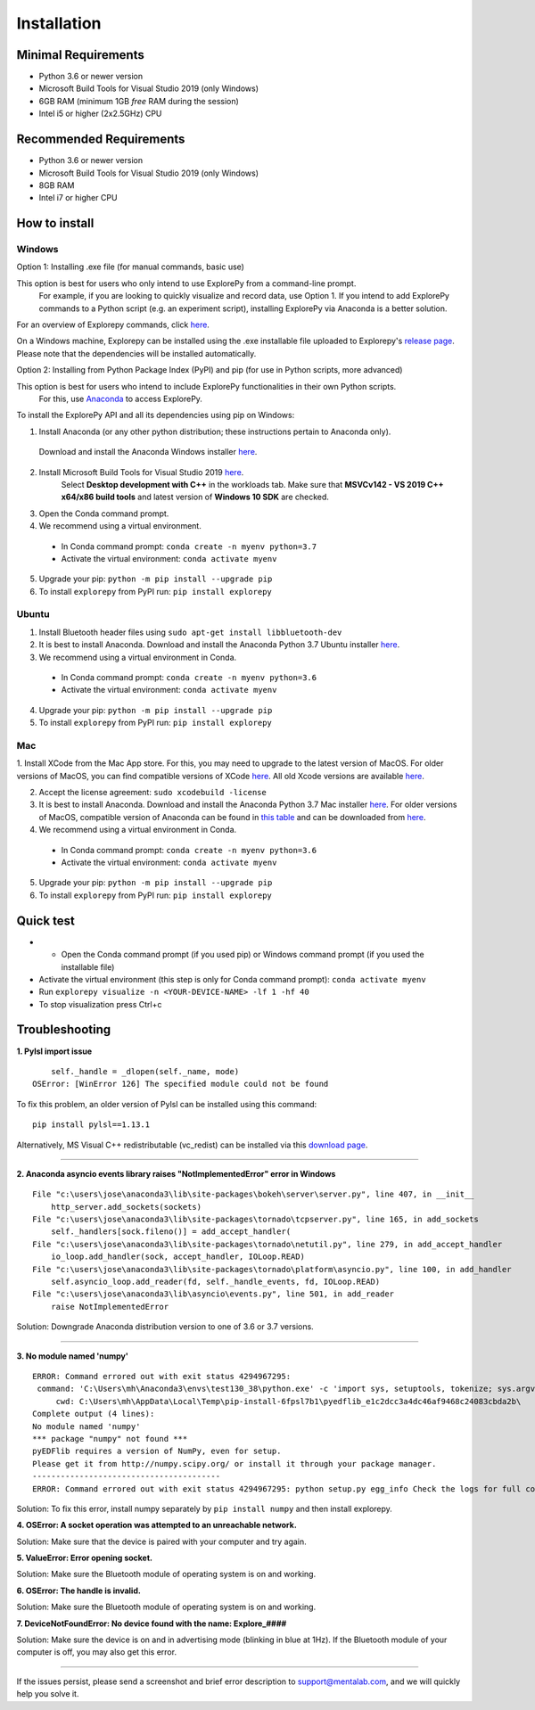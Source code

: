 ============
Installation
============


Minimal Requirements
------------
* Python 3.6 or newer version
* Microsoft Build Tools for Visual Studio 2019 (only Windows)
* 6GB RAM (minimum 1GB *free* RAM during the session)
* Intel i5 or higher (2x2.5GHz) CPU


Recommended Requirements
------------
* Python 3.6 or newer version
* Microsoft Build Tools for Visual Studio 2019 (only Windows)
* 8GB RAM
* Intel i7 or higher CPU


How to install
--------------

Windows
^^^^^^^

Option 1: Installing .exe file (for manual commands, basic use)

This option is best for users who only intend to use ExplorePy from a command-line prompt.
 For example, if you are looking to quickly visualize and record data, use Option 1. 
 If you intend to add ExplorePy commands to a Python script
 (e.g. an experiment script), installing ExplorePy via Anaconda is a better solution.

For an overview of Explorepy commands, click `here <https://explorepy.readthedocs.io/en/latest/usage.html#command-line-interface>`_.

On a Windows machine, Explorepy can be installed using the .exe installable file uploaded to
Explorepy's `release page <https://github.com/Mentalab-hub/explorepy/releases/download/v1.5.0/MentaLab_ExplorePy_1.5.0.exe>`_. Please note that the dependencies will be installed automatically.


Option 2: Installing from Python Package Index (PyPI) and pip (for use in Python scripts, more advanced)

This option is best for users who intend to include ExplorePy functionalities in their own Python scripts.
 For this, use `Anaconda <https://www.anaconda.com/>`_ to access ExplorePy.

To install the ExplorePy API and all its dependencies using pip on Windows:

1. Install Anaconda (or any other python distribution; these instructions pertain to Anaconda only). 
 Download and install the Anaconda Windows installer `here <https://www.anaconda.com/distribution/#download-section>`_.
2. Install Microsoft Build Tools for Visual Studio 2019 `here <https://visualstudio.microsoft.com/thank-you-downloading-visual-studio/?sku=BuildTools&rel=16>`_.
    Select **Desktop development with C++** in the workloads tab. Make sure that  **MSVCv142 - VS 2019 C++ x64/x86 build tools** and latest version of **Windows 10 SDK** are checked.
3. Open the Conda command prompt.
4. We recommend using a virtual environment.

  * In Conda command prompt: ``conda create -n myenv python=3.7``
  * Activate the virtual environment: ``conda activate myenv``

5. Upgrade your pip: ``python -m pip install --upgrade pip``
6. To install ``explorepy`` from PyPI run: ``pip install explorepy``


Ubuntu
^^^^^^
1. Install Bluetooth header files using ``sudo apt-get install libbluetooth-dev``
2. It is best to install Anaconda. Download and install the Anaconda Python 3.7 Ubuntu installer `here <https://www.anaconda.com/distribution/#download-section>`_.
3. We recommend using a virtual environment in Conda.

  * In Conda command prompt: ``conda create -n myenv python=3.6``
  * Activate the virtual environment: ``conda activate myenv``

4. Upgrade your pip: ``python -m pip install --upgrade pip``
5. To install ``explorepy`` from PyPI run: ``pip install explorepy``


Mac
^^^
1. Install XCode from the Mac App store. For this, you may need to upgrade to the latest version of MacOS.
For older versions of MacOS, you can find compatible versions of XCode `here <https://en.wikipedia.org/wiki/Xcode>`_.
All old Xcode versions are available `here <https://developer.apple.com/download/more/>`_.

2. Accept the license agreement: ``sudo xcodebuild -license``

3. It is best to install Anaconda. Download  and install the Anaconda Python 3.7 Mac installer `here <https://www.anaconda.com/distribution/#download-section>`_. For older versions of MacOS, compatible version of Anaconda can be found in `this table <https://docs.continuum.io/anaconda/install/#old-os>`_ and can be downloaded from `here <https://repo.anaconda.com/archive/index.html>`_.

4. We recommend using a virtual environment in Conda.

  * In Conda command prompt: ``conda create -n myenv python=3.6``
  * Activate the virtual environment: ``conda activate myenv``

5. Upgrade your pip: ``python -m pip install --upgrade pip``
6. To install ``explorepy`` from PyPI run: ``pip install explorepy``


Quick test
----------

* •	Open the Conda command prompt (if you used pip) or Windows command prompt (if you used the installable file)

* Activate the virtual environment (this step is only for Conda command prompt): ``conda activate myenv``

* Run ``explorepy visualize -n <YOUR-DEVICE-NAME> -lf 1 -hf 40``

* To stop visualization press Ctrl+c


Troubleshooting
---------------

**1. Pylsl import issue**

::

        self._handle = _dlopen(self._name, mode)
    OSError: [WinError 126] The specified module could not be found


To fix this problem, an older version of Pylsl can be installed using this command: ::

    pip install pylsl==1.13.1

Alternatively, MS Visual C++ redistributable (vc_redist) can be installed via this `download page <https://support.microsoft.com/en-ca/help/2977003/the-latest-supported-visual-c-downloads>`_.

--------------------


**2. Anaconda asyncio events library raises "NotImplementedError" error in Windows**

::

    File "c:\users\jose\anaconda3\lib\site-packages\bokeh\server\server.py", line 407, in __init__
        http_server.add_sockets(sockets)
    File "c:\users\jose\anaconda3\lib\site-packages\tornado\tcpserver.py", line 165, in add_sockets
        self._handlers[sock.fileno()] = add_accept_handler(
    File "c:\users\jose\anaconda3\lib\site-packages\tornado\netutil.py", line 279, in add_accept_handler
        io_loop.add_handler(sock, accept_handler, IOLoop.READ)
    File "c:\users\jose\anaconda3\lib\site-packages\tornado\platform\asyncio.py", line 100, in add_handler
        self.asyncio_loop.add_reader(fd, self._handle_events, fd, IOLoop.READ)
    File "c:\users\jose\anaconda3\lib\asyncio\events.py", line 501, in add_reader
        raise NotImplementedError

Solution: Downgrade Anaconda distribution version to one of 3.6 or 3.7 versions.

---------------------

**3. No module named 'numpy'**

::

    ERROR: Command errored out with exit status 4294967295:
     command: 'C:\Users\mh\Anaconda3\envs\test130_38\python.exe' -c 'import sys, setuptools, tokenize; sys.argv[0] = '"'"'C:\\Users\\mh_at\\AppData\\Local\\Temp\\pip-install-6fpsl7b1\\pyedflib_e1c2dcc3a4dc46af9468c24083cbda2b\\setup.py'"'"'; __file__='"'"'C:\\Users\\mh_at\\AppData\\Local\\Temp\\pip-install-6fpsl7b1\\pyedflib_e1c2dcc3a4dc46af9468c24083cbda2b\\setup.py'"'"';f=getattr(tokenize, '"'"'open'"'"', open)(__file__);code=f.read().replace('"'"'\r\n'"'"', '"'"'\n'"'"');f.close();exec(compile(code, __file__, '"'"'exec'"'"'))' egg_info --egg-base 'C:\Users\mh_at\AppData\Local\Temp\pip-pip-egg-info-48yn2fu3'
         cwd: C:\Users\mh\AppData\Local\Temp\pip-install-6fpsl7b1\pyedflib_e1c2dcc3a4dc46af9468c24083cbda2b\
    Complete output (4 lines):
    No module named 'numpy'
    *** package "numpy" not found ***
    pyEDFlib requires a version of NumPy, even for setup.
    Please get it from http://numpy.scipy.org/ or install it through your package manager.
    ----------------------------------------
    ERROR: Command errored out with exit status 4294967295: python setup.py egg_info Check the logs for full command output.


Solution: To fix this error, install numpy separately by ``pip install numpy`` and then install explorepy.


**4. OSError: A socket operation was attempted to an unreachable network.**

Solution: Make sure that the device is paired with your computer and try again.

**5. ValueError: Error opening socket.**

Solution: Make sure the Bluetooth module of operating system is on and working.

**6. OSError: The handle is invalid.**

Solution: Make sure the Bluetooth module of operating system is on and working.

**7. DeviceNotFoundError: No device found with the name: Explore_####**

Solution: Make sure the device is on and in advertising mode (blinking in blue at 1Hz). If the Bluetooth module of your
computer is off, you may also get this error.

---------------------

If the issues persist, please send a screenshot and brief error description to support@mentalab.com, and we will quickly help you solve it.
